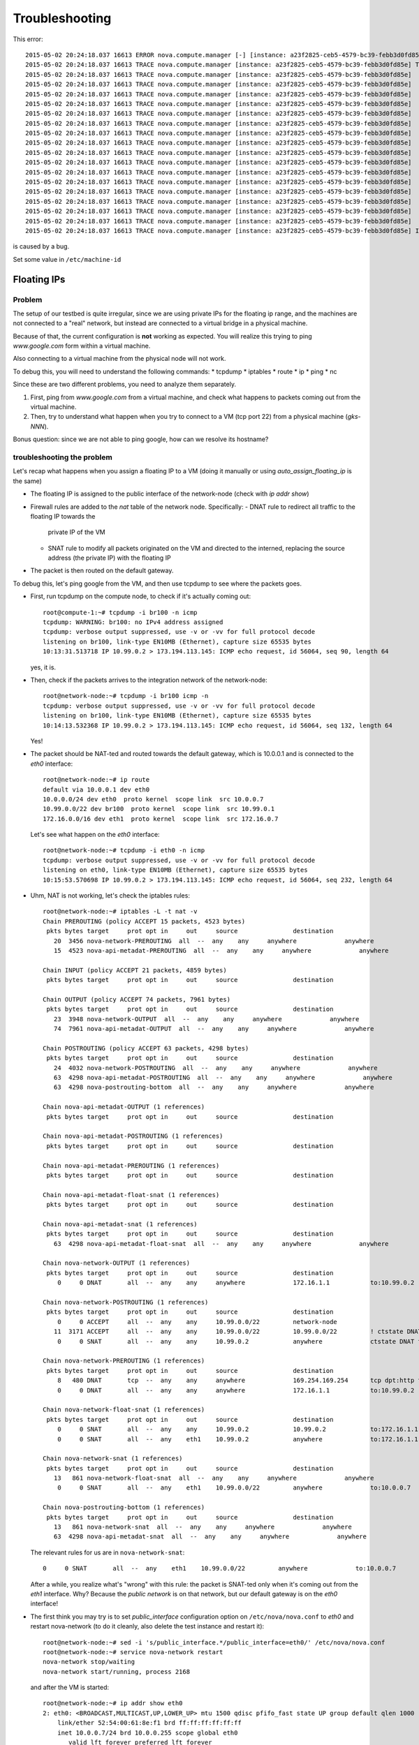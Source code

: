 Troubleshooting
===============

This error::

    2015-05-02 20:24:18.037 16613 ERROR nova.compute.manager [-] [instance: a23f2825-ceb5-4579-bc39-febb3d0fd85e] Instance failed to spawn
    2015-05-02 20:24:18.037 16613 TRACE nova.compute.manager [instance: a23f2825-ceb5-4579-bc39-febb3d0fd85e] Traceback (most recent call last):
    2015-05-02 20:24:18.037 16613 TRACE nova.compute.manager [instance: a23f2825-ceb5-4579-bc39-febb3d0fd85e]   File "/usr/lib/python2.7/dist-packages/nova/compute/manager.py", line 2252, in _build_resources
    2015-05-02 20:24:18.037 16613 TRACE nova.compute.manager [instance: a23f2825-ceb5-4579-bc39-febb3d0fd85e]     yield resources
    2015-05-02 20:24:18.037 16613 TRACE nova.compute.manager [instance: a23f2825-ceb5-4579-bc39-febb3d0fd85e]   File "/usr/lib/python2.7/dist-packages/nova/compute/manager.py", line 2122, in _build_and_run_instance
    2015-05-02 20:24:18.037 16613 TRACE nova.compute.manager [instance: a23f2825-ceb5-4579-bc39-febb3d0fd85e]     block_device_info=block_device_info)
    2015-05-02 20:24:18.037 16613 TRACE nova.compute.manager [instance: a23f2825-ceb5-4579-bc39-febb3d0fd85e]   File "/usr/lib/python2.7/dist-packages/nova/virt/libvirt/driver.py", line 2620, in spawn
    2015-05-02 20:24:18.037 16613 TRACE nova.compute.manager [instance: a23f2825-ceb5-4579-bc39-febb3d0fd85e]     write_to_disk=True)
    2015-05-02 20:24:18.037 16613 TRACE nova.compute.manager [instance: a23f2825-ceb5-4579-bc39-febb3d0fd85e]   File "/usr/lib/python2.7/dist-packages/nova/virt/libvirt/driver.py", line 4159, in _get_guest_xml
    2015-05-02 20:24:18.037 16613 TRACE nova.compute.manager [instance: a23f2825-ceb5-4579-bc39-febb3d0fd85e]     context)
    2015-05-02 20:24:18.037 16613 TRACE nova.compute.manager [instance: a23f2825-ceb5-4579-bc39-febb3d0fd85e]   File "/usr/lib/python2.7/dist-packages/nova/virt/libvirt/driver.py", line 3840, in _get_guest_config
    2015-05-02 20:24:18.037 16613 TRACE nova.compute.manager [instance: a23f2825-ceb5-4579-bc39-febb3d0fd85e]     guest.sysinfo = self._get_guest_config_sysinfo(instance)
    2015-05-02 20:24:18.037 16613 TRACE nova.compute.manager [instance: a23f2825-ceb5-4579-bc39-febb3d0fd85e]   File "/usr/lib/python2.7/dist-packages/nova/virt/libvirt/driver.py", line 3542, in _get_guest_config_sysinfo
    2015-05-02 20:24:18.037 16613 TRACE nova.compute.manager [instance: a23f2825-ceb5-4579-bc39-febb3d0fd85e]     sysinfo.system_serial = self._sysinfo_serial_func()
    2015-05-02 20:24:18.037 16613 TRACE nova.compute.manager [instance: a23f2825-ceb5-4579-bc39-febb3d0fd85e]   File "/usr/lib/python2.7/dist-packages/nova/virt/libvirt/driver.py", line 3531, in _get_host_sysinfo_serial_auto
    2015-05-02 20:24:18.037 16613 TRACE nova.compute.manager [instance: a23f2825-ceb5-4579-bc39-febb3d0fd85e]     return self._get_host_sysinfo_serial_os()
    2015-05-02 20:24:18.037 16613 TRACE nova.compute.manager [instance: a23f2825-ceb5-4579-bc39-febb3d0fd85e]   File "/usr/lib/python2.7/dist-packages/nova/virt/libvirt/driver.py", line 3527, in _get_host_sysinfo_serial_os
    2015-05-02 20:24:18.037 16613 TRACE nova.compute.manager [instance: a23f2825-ceb5-4579-bc39-febb3d0fd85e]     return str(uuid.UUID(f.read().split()[0]))
    2015-05-02 20:24:18.037 16613 TRACE nova.compute.manager [instance: a23f2825-ceb5-4579-bc39-febb3d0fd85e] IndexError: list index out of range

is caused by a bug.

Set some value in ``/etc/machine-id``

Floating IPs
------------

Problem
~~~~~~~

The setup of our testbed is quite irregular, since we are using
private IPs for the floating ip range, and the machines are not
connected to a "real" network, but instead are connected to a virtual
bridge in a physical machine.

Because of that, the current configuration is **not** working as
expected. You will realize this trying to ping `www.google.com` form
within a virtual machine.

Also connecting to a virtual machine from the physical node will not
work.

To debug this, you will need to understand the following commands:
* tcpdump
* iptables
* route
* ip
* ping
* nc

Since these are two different problems, you need to analyze them
separately.

1) First, ping from `www.google.com` from a virtual machine, and check
   what happens to packets coming out from the virtual machine.
2) Then, try to understand what happen when you try to connect to a VM
   (tcp port 22) from a physical machine (`gks-NNN`).

Bonus question: since we are not able to ping google, how can we
resolve its hostname?

troubleshooting the problem
~~~~~~~~~~~~~~~~~~~~~~~~~~~

Let's recap what happens when you assign a floating IP to a VM (doing
it manually or using `auto_assign_floating_ip` is the same)

* The floating IP is assigned to the public interface of the
  network-node (check with `ip addr show`)

* Firewall rules are added to the `nat` table of the network
  node. Specifically:
  - DNAT rule to redirect all traffic to the floating IP towards the
    private IP of the VM
  - SNAT rule to modify all packets originated on the VM and directed
    to the interned, replacing the source address (the private IP)
    with the floating IP

* The packet is then routed on the default gateway.

To debug this, let's ping google from the VM, and then use tcpdump to
see where the packets goes.

* First, run tcpdump on the compute node, to check if it's actually
  coming out::

     root@compute-1:~# tcpdump -i br100 -n icmp
     tcpdump: WARNING: br100: no IPv4 address assigned
     tcpdump: verbose output suppressed, use -v or -vv for full protocol decode
     listening on br100, link-type EN10MB (Ethernet), capture size 65535 bytes
     10:13:31.513718 IP 10.99.0.2 > 173.194.113.145: ICMP echo request, id 56064, seq 90, length 64

  yes, it is.

* Then, check if the packets arrives to the integration network of the
  network-node::

      root@network-node:~# tcpdump -i br100 icmp -n
      tcpdump: verbose output suppressed, use -v or -vv for full protocol decode
      listening on br100, link-type EN10MB (Ethernet), capture size 65535 bytes
      10:14:13.532368 IP 10.99.0.2 > 173.194.113.145: ICMP echo request, id 56064, seq 132, length 64

  Yes!

* The packet should be NAT-ted and routed towards the default gateway,
  which is 10.0.0.1 and is connected to the `eth0` interface::

      root@network-node:~# ip route 
      default via 10.0.0.1 dev eth0 
      10.0.0.0/24 dev eth0  proto kernel  scope link  src 10.0.0.7 
      10.99.0.0/22 dev br100  proto kernel  scope link  src 10.99.0.1 
      172.16.0.0/16 dev eth1  proto kernel  scope link  src 172.16.0.7 

  Let's see what happen on the `eth0` interface::

      root@network-node:~# tcpdump -i eth0 -n icmp
      tcpdump: verbose output suppressed, use -v or -vv for full protocol decode
      listening on eth0, link-type EN10MB (Ethernet), capture size 65535 bytes
      10:15:53.570698 IP 10.99.0.2 > 173.194.113.145: ICMP echo request, id 56064, seq 232, length 64

* Uhm, NAT is not working, let's check the iptables rules::

      root@network-node:~# iptables -L -t nat -v 
      Chain PREROUTING (policy ACCEPT 15 packets, 4523 bytes)
       pkts bytes target     prot opt in     out     source               destination         
         20  3456 nova-network-PREROUTING  all  --  any    any     anywhere             anywhere            
         15  4523 nova-api-metadat-PREROUTING  all  --  any    any     anywhere             anywhere            

      Chain INPUT (policy ACCEPT 21 packets, 4859 bytes)
       pkts bytes target     prot opt in     out     source               destination         

      Chain OUTPUT (policy ACCEPT 74 packets, 7961 bytes)
       pkts bytes target     prot opt in     out     source               destination         
         23  3948 nova-network-OUTPUT  all  --  any    any     anywhere             anywhere            
         74  7961 nova-api-metadat-OUTPUT  all  --  any    any     anywhere             anywhere            

      Chain POSTROUTING (policy ACCEPT 63 packets, 4298 bytes)
       pkts bytes target     prot opt in     out     source               destination         
         24  4032 nova-network-POSTROUTING  all  --  any    any     anywhere             anywhere            
         63  4298 nova-api-metadat-POSTROUTING  all  --  any    any     anywhere             anywhere            
         63  4298 nova-postrouting-bottom  all  --  any    any     anywhere             anywhere            

      Chain nova-api-metadat-OUTPUT (1 references)
       pkts bytes target     prot opt in     out     source               destination         

      Chain nova-api-metadat-POSTROUTING (1 references)
       pkts bytes target     prot opt in     out     source               destination         

      Chain nova-api-metadat-PREROUTING (1 references)
       pkts bytes target     prot opt in     out     source               destination         

      Chain nova-api-metadat-float-snat (1 references)
       pkts bytes target     prot opt in     out     source               destination         

      Chain nova-api-metadat-snat (1 references)
       pkts bytes target     prot opt in     out     source               destination         
         63  4298 nova-api-metadat-float-snat  all  --  any    any     anywhere             anywhere            

      Chain nova-network-OUTPUT (1 references)
       pkts bytes target     prot opt in     out     source               destination         
          0     0 DNAT       all  --  any    any     anywhere             172.16.1.1           to:10.99.0.2

      Chain nova-network-POSTROUTING (1 references)
       pkts bytes target     prot opt in     out     source               destination         
          0     0 ACCEPT     all  --  any    any     10.99.0.0/22         network-node        
         11  3171 ACCEPT     all  --  any    any     10.99.0.0/22         10.99.0.0/22         ! ctstate DNAT
          0     0 SNAT       all  --  any    any     10.99.0.2            anywhere             ctstate DNAT to:172.16.1.1

      Chain nova-network-PREROUTING (1 references)
       pkts bytes target     prot opt in     out     source               destination         
          8   480 DNAT       tcp  --  any    any     anywhere             169.254.169.254      tcp dpt:http to:10.0.0.7:8775
          0     0 DNAT       all  --  any    any     anywhere             172.16.1.1           to:10.99.0.2

      Chain nova-network-float-snat (1 references)
       pkts bytes target     prot opt in     out     source               destination         
          0     0 SNAT       all  --  any    any     10.99.0.2            10.99.0.2            to:172.16.1.1
          0     0 SNAT       all  --  any    eth1    10.99.0.2            anywhere             to:172.16.1.1

      Chain nova-network-snat (1 references)
       pkts bytes target     prot opt in     out     source               destination         
         13   861 nova-network-float-snat  all  --  any    any     anywhere             anywhere            
          0     0 SNAT       all  --  any    eth1    10.99.0.0/22         anywhere             to:10.0.0.7

      Chain nova-postrouting-bottom (1 references)
       pkts bytes target     prot opt in     out     source               destination         
         13   861 nova-network-snat  all  --  any    any     anywhere             anywhere            
         63  4298 nova-api-metadat-snat  all  --  any    any     anywhere             anywhere            


  The relevant rules for us are in ``nova-network-snat``::

          0     0 SNAT       all  --  any    eth1    10.99.0.0/22         anywhere             to:10.0.0.7

  After a while, you realize what's "wrong" with this rule: the packet
  is SNAT-ted only when it's coming out from the `eth1`
  interface. Why? Because the `public network` is on that network, but
  our default gateway is on the `eth0` interface!

* The first think you may try is to set `public_interface`
  configuration option on ``/etc/nova/nova.conf`` to `eth0` and
  restart nova-network (to do it cleanly, also delete the test
  instance and restart it)::

      root@network-node:~# sed -i 's/public_interface.*/public_interface=eth0/' /etc/nova/nova.conf 
      root@network-node:~# service nova-network restart
      nova-network stop/waiting
      nova-network start/running, process 2168

  and after the VM is started::

      root@network-node:~# ip addr show eth0
      2: eth0: <BROADCAST,MULTICAST,UP,LOWER_UP> mtu 1500 qdisc pfifo_fast state UP group default qlen 1000
          link/ether 52:54:00:61:8e:f1 brd ff:ff:ff:ff:ff:ff
          inet 10.0.0.7/24 brd 10.0.0.255 scope global eth0
             valid_lft forever preferred_lft forever
          inet 172.16.1.1/32 scope global eth0
             valid_lft forever preferred_lft forever

  ping still doesn't work.

* Let's see what happen again on the network node::

      root@network-node:~# tcpdump -i eth0 -n icmp
      tcpdump: verbose output suppressed, use -v or -vv for full protocol decode
      listening on eth0, link-type EN10MB (Ethernet), capture size 65535 bytes
      10:25:17.823400 IP 172.16.1.1 > 173.194.113.148: ICMP echo request, id 52224, seq 14, length 64

  so, the IP is actually coming out from the network node, on the
  "right" interface, and with the *right* IP address. Why don't we see
  the ping replies?

* Let's now check on the physical node::

      [root@gks-061 ~]# tcpdump -i br1 -n icmp
      tcpdump: verbose output suppressed, use -v or -vv for full protocol decode
      listening on br1, link-type EN10MB (Ethernet), capture size 65535 bytes
      10:27:45.694425 IP 10.99.0.2 > 173.194.113.148: ICMP echo request, id 56320, seq 2, length 64
      10:27:45.694504 IP 172.16.1.1 > 173.194.113.148: ICMP echo request, id 56320, seq 2, length 64

  No wonder here: the first packet, coming from 10.99.0.2 is the one
  flowing from the VM to the network node, that we are seeing because
  we use one big bridge for all the interfaces. The second packet is
  the one translated by the network node, and directed to the
  "gateway". You can check this by also viewing the mac addresses::

      [root@gks-061 ~]# tcpdump -i br1 -n icmp -e
      tcpdump: verbose output suppressed, use -v or -vv for full protocol decode
      listening on br1, link-type EN10MB (Ethernet), capture size 65535 bytes
      10:29:25.523369 fa:16:3e:20:5f:65 > 52:54:00:25:67:05, ethertype IPv4 (0x0800), length 98: 10.99.0.2 > 173.194.113.144: ICMP echo request, id 59136, seq 0, length 64
      10:29:25.523446 52:54:00:61:8e:f1 > 00:30:48:d4:5f:99, ethertype IPv4 (0x0800), length 98: 172.16.1.1 > 173.194.113.144: ICMP echo request, id 59136, seq 0, length 64
      [root@gks-061 ~]# ip addr show br1
      4: br1: <BROADCAST,MULTICAST,UP,LOWER_UP> mtu 1500 qdisc noqueue state UNKNOWN 
          link/ether 00:30:48:d4:5f:99 brd ff:ff:ff:ff:ff:ff
          inet 10.0.0.1/24 brd 10.0.0.255 scope global br1
          inet6 fe80::230:48ff:fed4:5f99/64 scope link 
             valid_lft forever preferred_lft forever

  The second packet has destination mac address of the physical node,
  which is correct. The first packet instead has the mac address of
  the network node::

      root@network-node:~# ip addr show br100
      5: br100: <BROADCAST,MULTICAST,UP,LOWER_UP> mtu 1500 qdisc noqueue state UP group default 
          link/ether 52:54:00:25:67:05 brd ff:ff:ff:ff:ff:ff
          inet 10.99.0.1/22 brd 10.99.3.255 scope global br100
             valid_lft forever preferred_lft forever

  again correct, because this is the default gateway for the VM.

* What happen on the routing from within the physical node?::

      [root@gks-061 ~]# ip route 
      10.0.0.0/24 dev br1  proto kernel  scope link  src 10.0.0.1 
      141.52.174.0/24 dev eth0  proto kernel  scope link  src 141.52.174.61 
      default via 141.52.174.1 dev eth0 

  Default gateway is `eth0`, but if you check with tcpdump you will
  see that the packet is not forwarded. Looking at iptables rules for
  the `filter` and `nat` tables will make evident that the physical
  node is not forwarding the packets (nor NAT-ting them, since the
  network we are using for public access is not actually public)


You should have realized by now that there are two problems at the
same time:

* routing: ICMP reply packets are not routed to the correct interface,
  because the physical node do not know that 172.16.0.0/16 network is
  behind the `br1` interface
* firewall: the physical node do not allow forwarding of the packets
  (`iptables -L FORWARD`) nor is NAT-ting the packets in order to use
  a *real* public IP address.

There are two way to solve this issue:

1) add a "public" ip to the physical node, to be used as router for the
   openstack nodes (similar to having a *real* router on the public network)::

       [root@gks-061 ~]# ifconfig br1:0 172.16.0.1/16

   enable NAT-ting for those IP addresses::

       [root@gks-061 ~]# iptables -A POSTROUTING -t nat -o eth0 -s 172.16.0.0/16 -j MASQUERADE

   finally, modify the routing on the **network-node**, so that
   packets are sent to the physical machine using the correct network::

       root@network-node:~# route del default gw 10.0.0.1
       root@network-node:~# route add default gw 172.16.0.1 dev eth1

   In this case, the floating IPs are all added to interface `eth1` of
   the network-node, so you need to put `public_interface=eth1` in ``/etc/nova/nova.conf``

2) an alternative approach, that does not modify the network
   configuration of the **network-node**, but instead:

   modify the `public_interface` option in ``/etc/nova/nova.conf`` and
   set it to `eth0`. In this case, packets will go to the physical
   machine on the interface `br1`.

   You also need to tell the physical machine *where* the
   172.16.0.0/16 network lives, by modifying its routing table::

       [root@gks-061 ~]# route add -net 172.16.0.0/16 dev br1

   and, like we did before, add a rule to the firewall to MASQUERADE
   the outgoing traffic, needed because we are using private IPs
   instead of public ones::

       [root@gks-061 ~]# iptables -A POSTROUTING -t nat -o eth0 -s 172.16.0.0/16 -j MASQUERADE


Please note that those changes (especially those in the physical
machine) are only needed because of the specific configuration of the
testbed.

On a production environment, the public IP are actually public, and
your API servers will use this network to access internet, so there is
no need to change the default routing table on the network node, and
there is no need to set any NAT rule since the IP are public and
routing happens on some network device already set up.


cinder <-> glance - Creating volume from image and boot from volume
-------------------------------------------------------------------

Problem
~~~~~~~

On OpenStack, you can create a volume from a Glance image, and then
boot from the volume. You can also decide if the volume shall be
deleted after instance termination or if it has to be a permanent
volume.

However, the current configuration will not work.

You can test the issue booting an instance from the web interface and
choose `boot from image (creates a new volume)`, or from the command
line running the following command::

   root@api-node:~# nova boot \
     --block-device \
     id=7b05a000-dd1b-409a-ba51-a567a9ebec13,source=image,dest=volume,size=1,shutdown=remove,bootindex=0 \
     --key-name gridka-auth-node --flavor m1.tiny test-from-volume

The machine will go in ERROR state, and on the **volume-node**, in
``/var/log/cinder/cinder-api.log`` you will find::

    2014-08-28 16:22:33.743 3966 AUDIT cinder.api.v1.volumes [req-e19de3f2-c09b-46f4-97ac-ca9b21776916 df77e2b579b04b8a81ba0e993a318b19 cacb2edc36a343c4b4747b8a8349371a - - -] Create volume of 1 GB
    2014-08-28 16:22:33.781 3966 ERROR cinder.image.glance [req-e19de3f2-c09b-46f4-97ac-ca9b21776916 df77e2b579b04b8a81ba0e993a318b19 cacb2edc36a343c4b4747b8a8349371a - - -] Error contacting glance server '10.0.0.8:9292' for 'get', done trying.
    2014-08-28 16:22:33.781 3966 TRACE cinder.image.glance Traceback (most recent call last):
    2014-08-28 16:22:33.781 3966 TRACE cinder.image.glance   File "/usr/lib/python2.7/dist-packages/cinder/image/glance.py", line 158, in call
    2014-08-28 16:22:33.781 3966 TRACE cinder.image.glance     return getattr(client.images, method)(*args, **kwargs)
    2014-08-28 16:22:33.781 3966 TRACE cinder.image.glance   File "/usr/lib/python2.7/dist-packages/glanceclient/v1/images.py", line 114, in get
    2014-08-28 16:22:33.781 3966 TRACE cinder.image.glance     % urllib.quote(str(image_id)))
    2014-08-28 16:22:33.781 3966 TRACE cinder.image.glance   File "/usr/lib/python2.7/dist-packages/glanceclient/common/http.py", line 289, in raw_request
    2014-08-28 16:22:33.781 3966 TRACE cinder.image.glance     return self._http_request(url, method, **kwargs)
    2014-08-28 16:22:33.781 3966 TRACE cinder.image.glance   File "/usr/lib/python2.7/dist-packages/glanceclient/common/http.py", line 235, in _http_request
    2014-08-28 16:22:33.781 3966 TRACE cinder.image.glance     raise exc.CommunicationError(message=message)
    2014-08-28 16:22:33.781 3966 TRACE cinder.image.glance CommunicationError: Error communicating with http://10.0.0.8:9292 [Errno 111] ECONNREFUSED
    2014-08-28 16:22:33.781 3966 TRACE cinder.image.glance 
    2014-08-28 16:22:33.787 3966 ERROR cinder.api.middleware.fault [req-e19de3f2-c09b-46f4-97ac-ca9b21776916 df77e2b579b04b8a81ba0e993a318b19 cacb2edc36a343c4b4747b8a8349371a - - -] Caught error: Connection to glance failed: Error communicating with http://10.0.0.8:9292 [Errno 111] ECONNREFUSED


Solution
~~~~~~~~

The problem is that cinder is *assuming* that the glance server is on
localhost (in this case, 10.0.0.8 is the `volume-node`).

In order to fix this, you need to add to ``/etc/cinder/cinder.conf``::

    glance_api_servers=10.0.0.5:9292

A second issue you may find, if you are using qcow2 images, is that
`qemu-img` is not installed on the volume node::

    2014-08-28 16:34:52.760 5192 ERROR oslo.messaging.rpc.dispatcher [req-aac299e3-833c-4b8c-b2ae-09bdbbd615b4 df77e2b579b04b8a81ba0e993a318b19 cacb2edc36a343c4b4747b8a8349371a - - -] Exception during message handling: Image 7b05a000-dd1b-409a-ba51-a567a9ebec13 is unacceptable: qemu-img is not installed and image is of type qcow2.  Only RAW images can be used if qemu-img is not installed.

In this case, just install ``qemu-utils`` package and retry.




Troubleshooting challenge session
---------------------------------

The idea of this session is to try to learn how to debug an OpenStack
installation.

Below there is a list of proposed *sabotages* that you can do on your
machines. The idea is that each one of you will perform one or more of
these *sabotages* and then will switch with someone else.

Then, you will have to check that the installation is working
(actually, find what is *not* working as expected) and try to fix the
problem.


proposed sabotages (but you can be creative!)
~~~~~~~~~~~~~~~~~~~~~~~~~~~~~~~~~~~~~~~~~~~~~

* Remove the "admin" role from one of the "nova", "glance", "cinder"
  users::

    root@auth-node:~# keystone user-role-remove \
      --user-id <user_id> \
      --role-id fafa8117d1564d8c9ec4fe6dbf985c68 \
      --tenant-id cb0e475306cc4c91b2a43b537b1a848b

  and see what does **not** work anymore.

* remove or replace with an invalid IP address the ``rabbit_host``
  configuration option on one of the configuration file and restart
  the service.

* Fill the ``/var/lib/nova/instances`` directory by creating a big
  file using dd, and try to start a virtual machine

* shutdown one of the services at the time and see what does not work
  anymore:

  - rabbitmq
  - mysql
  - nova-api
  - nova-network
  - glance-api
  - glance-registry
  
  try to start virtual machines both with the ``nova`` command line
  tool and via web interface and check if there are differences.

* Set a *wrong* password in ``/etc/nova/nova.conf`` file on the
  **api-node** for the sql connection, restart all the nova services

* Do the same, but for the **glance-api** service

* Do the same, but for the **glance-registry** service

* Do the same, but for the **cinder** service

* Similarly, try to put the wrong *keystone* password on one of the
  main services.

* Try to remove ``iscsi_ip_address` from ``/etc/cinder/cinder.conf``
  (or just replace the address it with an invalid one) and restart the
  cinder services. Then, try to create a volume and attach it to a
  running instance.

* remove all the floating IPs with the ``nova-manage floating
  delete``. Play also with the ``auto_assign_floating_ip`` option of
  the ``/etc/nova/nova.conf`` configuration file. (if you are very
  mean, you can replace the floating IPs with similar but invalid ones)

* change the value of `public_interface` in ``/etc/nova/nova.conf`` on
  the **network-node**

* delete all floating IPs and re-create them adding option
  ``--interface eth0``. Then, start a VM and see what happens to the
  interfaces of the network-node



List of possible checks
~~~~~~~~~~~~~~~~~~~~~~~

* upload an image
* start an instance using ``nova``
* start an instance using the web interface
* create a snapshot (both from web and command line)
* create a volume (both from web and command line)
* attach a volume to a running instance (web/CLI)
* connect to the instance using ssh
* connect to the instance on a port different than 22 (hint: use
  netcat or ssh)
* start an instance using ``euca-start-instances`` (note: we didn't
  tell you how to do it)

.. Notes:
   * missing information about the metadata service
   * missing info about the user-data
   * missing detailed information on the security groups
   * missing info about 
   * FIXME: next time, use images with updated software, to avoid a
     long delay when running apt-get upgrade
   * missing info on the ec2 compatible interface
   * not discussion about multi-node/single-node network

.. elasticluster:
   on the node
   (elasticluster)root@gks-246:[~] $ lsb_release -a
   LSB Version:	:base-4.0-amd64:base-4.0-noarch:core-4.0-amd64:core-4.0-noarch:graphics-4.0-amd64:graphics-4.0-noarch:printing-4.0-amd64:printing-4.0-noarch
   Distributor ID:	Scientific
   Description:	Scientific Linux release 6.4 (Carbon)
   Release:	6.4
   Codename:	Carbon

   (elasticluster)root@gks-246:[~] $ pip install elasticluster

   (elasticluster)root@gks-246:[~] $ elasticluster list-templates
   Traceback (most recent call last):
     File "/root/elasticluster/bin/elasticluster", line 8, in <module>
       load_entry_point('elasticluster==1.0.2', 'console_scripts', 'elasticluster')()
     File "/root/elasticluster/lib/python2.6/site-packages/setuptools-0.6c11-py2.6.egg/pkg_resources.py", line 318, in load_entry_point
     File "/root/elasticluster/lib/python2.6/site-packages/setuptools-0.6c11-py2.6.egg/pkg_resources.py", line 2221, in load_entry_point
     File "/root/elasticluster/lib/python2.6/site-packages/setuptools-0.6c11-py2.6.egg/pkg_resources.py", line 1954, in load
     File "/root/elasticluster/lib/python2.6/site-packages/elasticluster/main.py", line 32, in <module>
       from elasticluster.subcommands import Start, SetupCluster
     File "/root/elasticluster/lib/python2.6/site-packages/elasticluster/subcommands.py", line 27, in <module>
       from elasticluster.conf import Configurator
     File "/root/elasticluster/lib/python2.6/site-packages/elasticluster/conf.py", line 33, in <module>
       from elasticluster.providers.gce import GoogleCloudProvider
     File "/root/elasticluster/lib/python2.6/site-packages/elasticluster/providers/gce.py", line 37, in <module>
       from oauth2client.tools import run
     File "/root/elasticluster/lib/python2.6/site-packages/oauth2client/tools.py", line 27, in <module>
       import argparse
   ImportError: No module named argparse


.. elasticluster:
   still problems with default configuration. Comment all the clusters
   but the needed one. If you change the name of the hobbes cloud you
   get a useless configuration error: "c"

   Also remove the id_dsa.cloud.pub key!

.. elasticluster:
   move the cluster sections just below the cloud section.

.. elasticluster: delete an instance, you will get an error and the vm
   appear "building". Instead, it should be removed and re-created.

.. elasticluster on centos: it seems it is not ignoring the
   known_hosts, even though it's saying so. TO TEST
